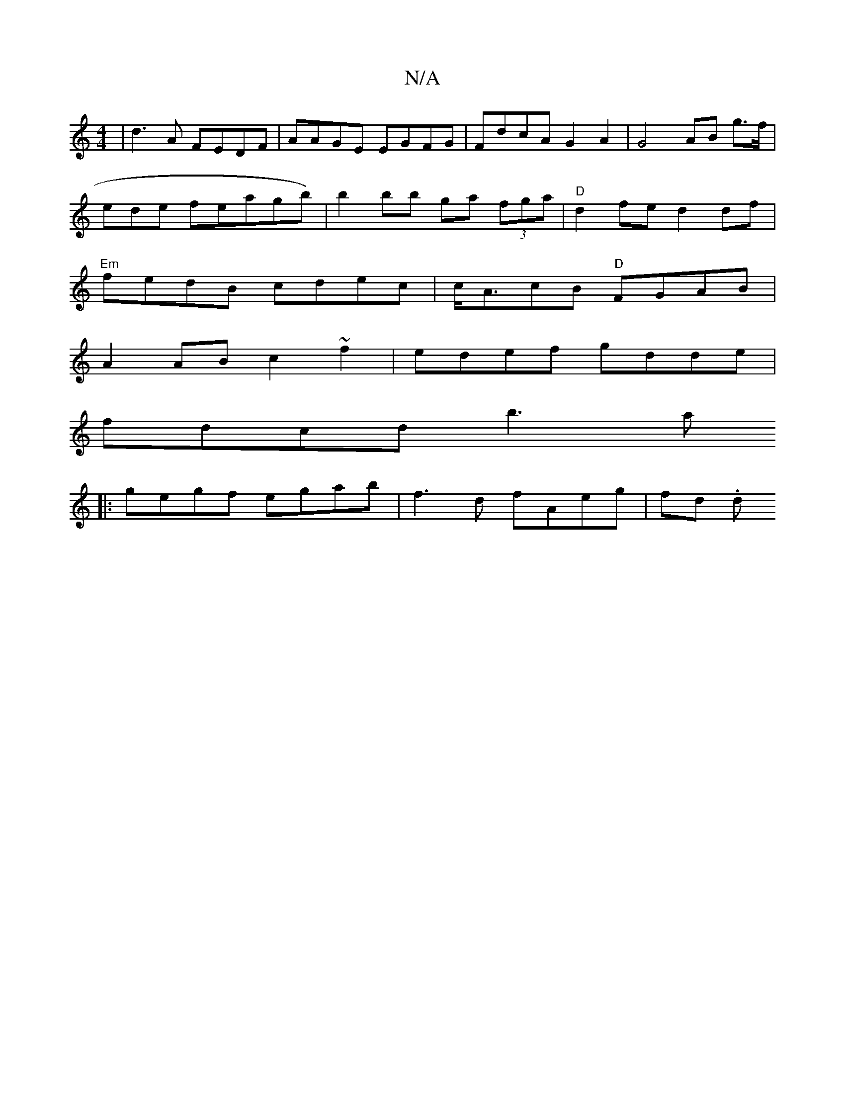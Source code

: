 X:1
T:N/A
M:4/4
R:N/A
K:Cmajor
 | d3 A FEDF | AAGE EGFG | FdcA G2 A2 | G4 AB g>f |
ende feagb) | b2bb ga (3fga | "D"d2fe d2df|
"Em" fedB cdec | c<AcB "D"FGAB |
A2 AB c2 ~f2 | edef gdde |
fdcd b3 a
|: gegf egab | f3 d fAeg | fd (3.d